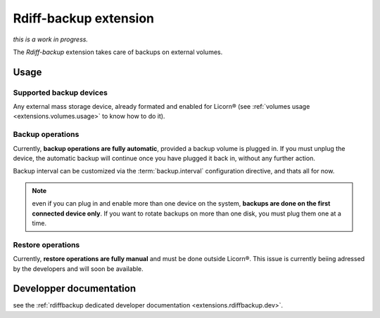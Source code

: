 .. _extensions.rdiffbackup:

======================
Rdiff-backup extension
======================

*this is a work in progress.*

The `Rdiff-backup` extension takes care of backups on external volumes.

Usage
=====

Supported backup devices
------------------------

Any external mass storage device, already formated and enabled for Licorn® (see :ref:`volumes usage <extensions.volumes.usage>` to know how to do it).

Backup operations
-----------------

Currently, **backup operations are fully automatic**, provided a backup volume is plugged in. If you must unplug the device, the automatic backup will continue once you have plugged it back in, without any further action.

Backup interval can be customized via the :term:`backup.interval` configuration directive, and thats all for now.

.. note:: even if you can plug in and enable more than one device on the system, **backups are done on the first connected device only**. If you want to rotate backups on more than one disk, you must plug them one at a time.

Restore operations
------------------

Currently, **restore operations are fully manual** and must be done outside Licorn®. This issue is currently beiing adressed by the developers and will soon be available.


Developper documentation
========================

see the :ref:`rdiffbackup dedicated developer documentation <extensions.rdiffbackup.dev>`.
